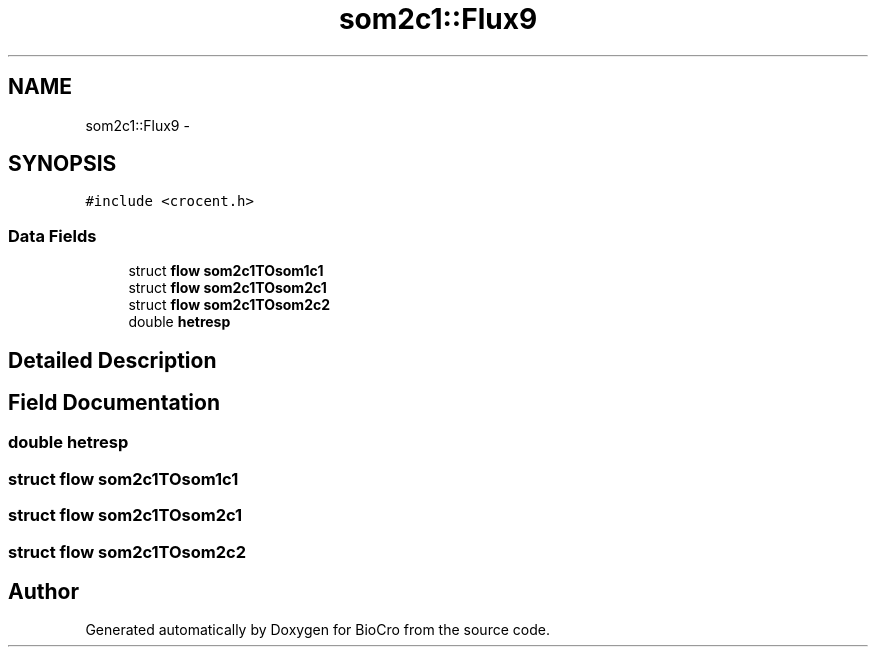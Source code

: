 .TH "som2c1::Flux9" 3 "Fri Apr 3 2015" "Version 0.92" "BioCro" \" -*- nroff -*-
.ad l
.nh
.SH NAME
som2c1::Flux9 \- 
.SH SYNOPSIS
.br
.PP
.PP
\fC#include <crocent\&.h>\fP
.SS "Data Fields"

.in +1c
.ti -1c
.RI "struct \fBflow\fP \fBsom2c1TOsom1c1\fP"
.br
.ti -1c
.RI "struct \fBflow\fP \fBsom2c1TOsom2c1\fP"
.br
.ti -1c
.RI "struct \fBflow\fP \fBsom2c1TOsom2c2\fP"
.br
.ti -1c
.RI "double \fBhetresp\fP"
.br
.in -1c
.SH "Detailed Description"
.PP 
.SH "Field Documentation"
.PP 
.SS "double hetresp"

.SS "struct \fBflow\fP som2c1TOsom1c1"

.SS "struct \fBflow\fP som2c1TOsom2c1"

.SS "struct \fBflow\fP som2c1TOsom2c2"


.SH "Author"
.PP 
Generated automatically by Doxygen for BioCro from the source code\&.
